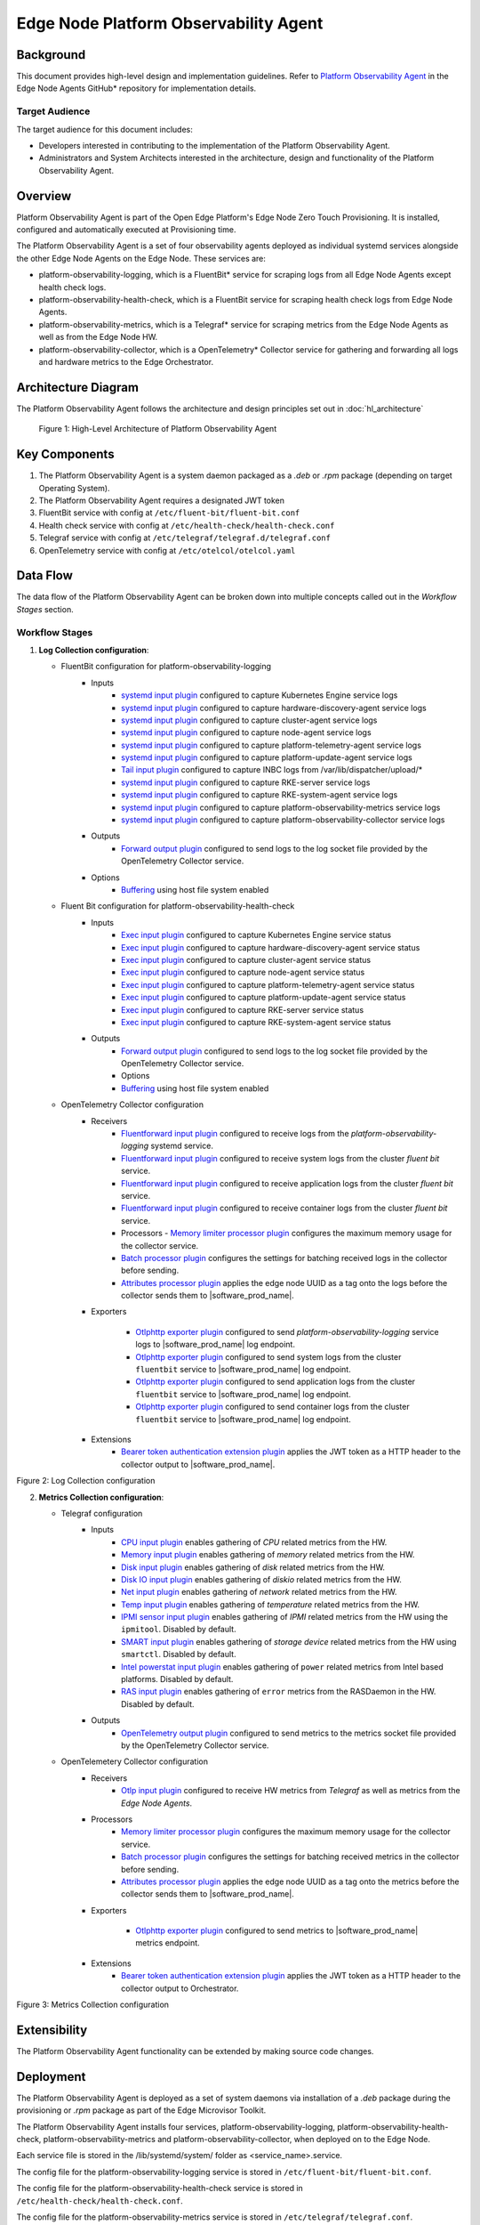 Edge Node Platform Observability Agent
======================================

Background
----------

This document provides high-level design and implementation guidelines. Refer
to `Platform Observability Agent <https://github.com/open-edge-platform/edge-node-agents/tree/main/platform-observability-agent>`_ in the Edge Node Agents GitHub\* repository for
implementation details.

Target Audience
~~~~~~~~~~~~~~~

The target audience for this document includes:

- Developers interested in contributing to the implementation of the Platform
  Observability Agent.

- Administrators and System Architects interested in the architecture, design
  and functionality of the Platform Observability Agent.

Overview
--------

Platform Observability Agent is part of the Open Edge Platform's Edge
Node Zero Touch Provisioning. It is installed, configured and automatically
executed at Provisioning time.

The Platform Observability Agent is a set of four observability agents
deployed as individual systemd services alongside the other Edge Node Agents on
the Edge Node. These services are:

- platform-observability-logging, which is a FluentBit\* service for scraping
  logs from all Edge Node Agents except health check logs.

- platform-observability-health-check, which is a FluentBit service for
  scraping health check logs from Edge Node Agents.

- platform-observability-metrics, which is a Telegraf\* service for scraping
  metrics from the Edge Node Agents as well as from the Edge Node HW.

- platform-observability-collector, which is a OpenTelemetry\* Collector service
  for gathering and forwarding all logs and hardware metrics to the Edge
  Orchestrator.

Architecture Diagram
--------------------

The Platform Observability Agent follows the architecture and design principles
set out in :doc:`hl_architecture`

.. figure:: ./images/poa-architecture.drawio.svg
   :alt: High-Level Architecture of the Platform Observability Agent

   Figure 1: High-Level Architecture of Platform Observability Agent

Key Components
--------------

1. The Platform Observability Agent is a system daemon packaged as a `.deb` or
   `.rpm` package (depending on target Operating System).

2. The Platform Observability Agent requires a designated JWT token

3. FluentBit service with config at ``/etc/fluent-bit/fluent-bit.conf``

4. Health check service with config at ``/etc/health-check/health-check.conf``

5. Telegraf service with config at ``/etc/telegraf/telegraf.d/telegraf.conf``

6. OpenTelemetry service with config at ``/etc/otelcol/otelcol.yaml``

Data Flow
---------

The data flow of the Platform Observability Agent can be broken down into
multiple concepts called out in the `Workflow Stages` section.

Workflow Stages
~~~~~~~~~~~~~~~

1. **Log Collection configuration**:

   - FluentBit configuration for platform-observability-logging
      - Inputs
         - `systemd input plugin
           <https://docs.fluentbit.io/manual/pipeline/inputs/systemd>`_
           configured to capture Kubernetes Engine service logs

         - `systemd input plugin
           <https://docs.fluentbit.io/manual/pipeline/inputs/systemd>`_
           configured to capture hardware-discovery-agent service logs

         - `systemd input plugin
           <https://docs.fluentbit.io/manual/pipeline/inputs/systemd>`_
           configured to capture cluster-agent service logs

         - `systemd input plugin
           <https://docs.fluentbit.io/manual/pipeline/inputs/systemd>`_
           configured to capture node-agent service logs

         - `systemd input plugin
           <https://docs.fluentbit.io/manual/pipeline/inputs/systemd>`_
           configured to capture platform-telemetry-agent service logs

         - `systemd input plugin
           <https://docs.fluentbit.io/manual/pipeline/inputs/systemd>`_
           configured to capture platform-update-agent service logs

         - `Tail input plugin
           <https://docs.fluentbit.io/manual/pipeline/inputs/tail>`_ configured
           to capture INBC logs from /var/lib/dispatcher/upload/*

         - `systemd input plugin
           <https://docs.fluentbit.io/manual/pipeline/inputs/systemd>`_
           configured to capture RKE-server service logs

         - `systemd input plugin
           <https://docs.fluentbit.io/manual/pipeline/inputs/systemd>`_
           configured to capture RKE-system-agent service logs

         - `systemd input plugin
           <https://docs.fluentbit.io/manual/pipeline/inputs/systemd>`_
           configured to capture platform-observability-metrics service logs

         - `systemd input plugin
           <https://docs.fluentbit.io/manual/pipeline/inputs/systemd>`_
           configured to capture platform-observability-collector service logs

      - Outputs
         - `Forward output plugin
           <https://docs.fluentbit.io/manual/pipeline/outputs/forward>`_
           configured to send logs to the log socket file provided by the
           OpenTelemetry Collector service.

      - Options
         - `Buffering <https://docs.fluentbit.io/manual/concepts/buffering>`_
           using host file system enabled

   - Fluent Bit configuration for platform-observability-health-check
      - Inputs
         - `Exec input plugin
           <https://docs.fluentbit.io/manual/pipeline/inputs/exec>`_ configured
           to capture Kubernetes Engine service status

         - `Exec input plugin
           <https://docs.fluentbit.io/manual/pipeline/inputs/exec>`_ configured
           to capture hardware-discovery-agent service status

         - `Exec input plugin
           <https://docs.fluentbit.io/manual/pipeline/inputs/exec>`_ configured
           to capture cluster-agent service status

         - `Exec input plugin
           <https://docs.fluentbit.io/manual/pipeline/inputs/exec>`_ configured
           to capture node-agent service status

         - `Exec input plugin
           <https://docs.fluentbit.io/manual/pipeline/inputs/exec>`_ configured
           to capture platform-telemetry-agent service status

         - `Exec input plugin
           <https://docs.fluentbit.io/manual/pipeline/inputs/exec>`_ configured
           to capture platform-update-agent service status

         - `Exec input plugin
           <https://docs.fluentbit.io/manual/pipeline/inputs/exec>`_ configured
           to capture RKE-server service status

         - `Exec input plugin
           <https://docs.fluentbit.io/manual/pipeline/inputs/exec>`_ configured
           to capture RKE-system-agent service status

      - Outputs
         - `Forward output plugin
           <https://docs.fluentbit.io/manual/pipeline/outputs/forward>`_
           configured to send logs to the log socket file provided by the
           OpenTelemetry Collector service.

         - Options
         - `Buffering <https://docs.fluentbit.io/manual/concepts/buffering>`_ using host file system enabled

   - OpenTelemetry Collector configuration
      - Receivers
         - `Fluentforward input plugin
           <https://github.com/open-telemetry/opentelemetry-collector-contrib/blob/main/receiver/fluentforwardreceiver/README.md>`_
           configured to receive logs from the `platform-observability-logging`
           systemd service.

         - `Fluentforward input plugin
           <https://github.com/open-telemetry/opentelemetry-collector-contrib/blob/main/receiver/fluentforwardreceiver/README.md>`_
           configured to receive system logs from the cluster `fluent bit`
           service.

         - `Fluentforward input plugin
           <https://github.com/open-telemetry/opentelemetry-collector-contrib/blob/main/receiver/fluentforwardreceiver/README.md>`_
           configured to receive application logs from the cluster `fluent bit`
           service.

         - `Fluentforward input plugin
           <https://github.com/open-telemetry/opentelemetry-collector-contrib/blob/main/receiver/fluentforwardreceiver/README.md>`_
           configured to receive container logs from the cluster `fluent bit`
           service.

         - Processors - `Memory limiter processor plugin
           <https://github.com/open-telemetry/opentelemetry-collector/blob/main/processor/memorylimiterprocessor/README.md>`_
           configures the maximum memory usage for the collector service.

         - `Batch processor plugin
           <https://github.com/open-telemetry/opentelemetry-collector/blob/main/processor/batchprocessor/README.md>`_
           configures the settings for batching received logs in the collector
           before sending.

         - `Attributes processor plugin
           <https://github.com/open-telemetry/opentelemetry-collector-contrib/blob/main/processor/attributesprocessor/README.md>`_
           applies the edge node UUID as a tag onto the logs before the
           collector sends them to |software_prod_name|.

      - Exporters

         - `Otlphttp exporter plugin
           <https://github.com/open-telemetry/opentelemetry-collector/blob/main/exporter/otlphttpexporter/README.md>`_
           configured to send `platform-observability-logging` service logs to
           |software_prod_name| log endpoint.

         - `Otlphttp exporter plugin
           <https://github.com/open-telemetry/opentelemetry-collector/blob/main/exporter/otlphttpexporter/README.md>`_
           configured to send system logs from the cluster ``fluentbit``
           service to |software_prod_name| log endpoint.

         - `Otlphttp exporter plugin
           <https://github.com/open-telemetry/opentelemetry-collector/blob/main/exporter/otlphttpexporter/README.md>`_
           configured to send application logs from the cluster ``fluentbit``
           service to |software_prod_name| log endpoint.

         - `Otlphttp exporter plugin
           <https://github.com/open-telemetry/opentelemetry-collector/blob/main/exporter/otlphttpexporter/README.md>`_
           configured to send container logs from the cluster ``fluentbit``
           service to |software_prod_name| log endpoint.

      - Extensions
         - `Bearer token authentication extension plugin
           <https://github.com/open-telemetry/opentelemetry-collector-contrib/blob/main/extension/bearertokenauthextension/README.md>`_
           applies the JWT token as a HTTP header to the collector output to
           |software_prod_name|.

   .. mermaid::

      flowchart TD
         I1[KE service] -->|logs| Collector
         I2[Hardware Discovery Agent] -->|logs| Collector
         I3[Cluster Agent] -->|logs| Collector
         I4[Node Agent] -->|logs| Collector
         I5[Vault Agent] -->|logs| Collector
         I6[Platform Update Agent] -->|logs| Collector
         I7[INBC] -->|logs| Collector
         I8[RKE System Agent] -->|logs| Collector
         I9[RKE Server] -->|logs| Collector
         I10[Telegraf] -->|logs| Collector
         I11[Otel Collector] -->|logs| Collector
         I12[Telemetry Agent] -->|logs| Collector
         I13[AppArmour] -->|logs| Collector
         I14[Process] -->|logs| Collector
         I15[EN Users] -->|logs| Collector
         I16[Firewall] -->|logs| Collector
         I17[Host] -->|logs| Collector
         I18[OS] -->|logs| Collector
         Collector --> Routing
         Routing --> Orchestrator

Figure 2: Log Collection configuration

2. **Metrics Collection configuration**:

   - Telegraf configuration
      - Inputs
         - `CPU input plugin
           <https://github.com/influxdata/telegraf/blob/master/plugins/inputs/cpu/README.md>`_
           enables gathering of `CPU` related metrics from the HW.

         - `Memory input plugin
           <https://github.com/influxdata/telegraf/blob/master/plugins/inputs/mem/README.md>`_
           enables gathering of `memory` related metrics from the HW.

         - `Disk input plugin
           <https://github.com/influxdata/telegraf/blob/master/plugins/inputs/disk/README.md>`_
           enables gathering of `disk` related metrics from the HW.

         - `Disk IO input plugin
           <https://github.com/influxdata/telegraf/blob/master/plugins/inputs/diskio/README.md>`_
           enables gathering of `diskio` related metrics from the HW.

         - `Net input plugin
           <https://github.com/influxdata/telegraf/blob/master/plugins/inputs/net/README.md>`_
           enables gathering of `network` related metrics from the HW.

         - `Temp input plugin
           <https://github.com/influxdata/telegraf/blob/master/plugins/inputs/temp/README.md>`_
           enables gathering of `temperature` related metrics from the HW.

         - `IPMI sensor input plugin
           <https://github.com/influxdata/telegraf/blob/master/plugins/inputs/ipmi_sensor/README.md>`_
           enables gathering of `IPMI` related metrics from the HW using the
           ``ipmitool``. Disabled by default.

         - `SMART input plugin
           <https://github.com/influxdata/telegraf/blob/master/plugins/inputs/smart/README.md>`_
           enables gathering of `storage device` related metrics from the HW
           using ``smartctl``. Disabled by default.

         - `Intel powerstat input plugin
           <https://github.com/influxdata/telegraf/blob/master/plugins/inputs/intel_powerstat/README.md>`_
           enables gathering of ``power`` related metrics from Intel based
           platforms. Disabled by default.

         - `RAS input plugin
           <https://github.com/influxdata/telegraf/blob/master/plugins/inputs/ras/README.md>`_
           enables gathering of ``error`` metrics from the RASDaemon in the HW.
           Disabled by default.

      - Outputs
         - `OpenTelemetry output plugin
           <https://github.com/influxdata/telegraf/blob/master/plugins/outputs/opentelemetry/README.md>`_
           configured to send metrics to the metrics socket file provided by
           the OpenTelemetry Collector service.

   - OpenTelemetery Collector configuration
      - Receivers
         - `Otlp input plugin
           <https://github.com/open-telemetry/opentelemetry-collector/blob/main/receiver/otlpreceiver/README.md>`_
           configured to receive HW metrics from `Telegraf` as well as metrics
           from the `Edge Node Agents`.

      - Processors
         - `Memory limiter processor plugin
           <https://github.com/open-telemetry/opentelemetry-collector/blob/main/processor/memorylimiterprocessor/README.md>`_
           configures the maximum memory usage for the collector service.

         - `Batch processor plugin
           <https://github.com/open-telemetry/opentelemetry-collector/blob/main/processor/batchprocessor/README.md>`_
           configures the settings for batching received metrics in the
           collector before sending.

         - `Attributes processor plugin
           <https://github.com/open-telemetry/opentelemetry-collector-contrib/blob/main/processor/attributesprocessor/README.md>`_
           applies the edge node UUID as a tag onto the metrics before the
           collector sends them to |software_prod_name|.

      - Exporters

         - `Otlphttp exporter plugin
           <https://github.com/open-telemetry/opentelemetry-collector/blob/main/exporter/otlphttpexporter/README.md>`_
           configured to send metrics to |software_prod_name| metrics endpoint.

      - Extensions
         - `Bearer token authentication extension plugin
           <https://github.com/open-telemetry/opentelemetry-collector-contrib/blob/main/extension/bearertokenauthextension/README.md>`_
           applies the JWT token as a HTTP header to the collector output to
           Orchestrator.

   .. mermaid::

      flowchart TD
         I1[Telegraf] -->|metrics| Collector
         I2[Node Agent] -->|metrics| Collector
         I3[Cluster Agent] -->|metrics| Collector
         I4[Hardware Agent] -->|metrics| Collector
         I5[Platform Update Agent] -->|metrics| Collector
         Collector --> Routing
         Routing --> Orchestrator

Figure 3: Metrics Collection configuration

Extensibility
-------------

The Platform Observability Agent functionality can be extended by making source
code changes.

Deployment
----------

The Platform Observability Agent is deployed as a set of system daemons via
installation of a *.deb* package during the provisioning or *.rpm* package as
part of the Edge Microvisor Toolkit.

The Platform Observability Agent installs four services, platform-observability-logging,
platform-observability-health-check, platform-observability-metrics and
platform-observability-collector, when deployed on to the Edge Node.

Each service file is stored in the /lib/systemd/system/ folder as
<service_name>.service.

The config file for the platform-observability-logging service is stored in
``/etc/fluent-bit/fluent-bit.conf``.

The config file for the platform-observability-health-check service is stored
in ``/etc/health-check/health-check.conf``.

The config file for the platform-observability-metrics service is stored in
``/etc/telegraf/telegraf.conf``.

The config file for the platform-observability-collector service is stored in
``/etc/otelcol/otelcol.yaml``.
Logs for each service can be viewed using the journalctl tool.

Technology Stack
----------------

Below sections provide an overview of various aspects of the Platform
Observability Agent's technology stack.

Implementation
~~~~~~~~~~~~~~

The Platform Observability Agent is implemented as a set of observability
services configured for collection of desired logs and metrics.

System Diagram
~~~~~~~~~~~~~~

Platform Observability Agent depends on |software_prod_name| endpoints:

- |software_prod_name| central log collector service endpoint.
- |software_prod_name| central metrics collector service endpoint.

Platform Observability Agent external telemetry collectors:

- Official `fluent-bit
  <https://docs.fluentbit.io/manual/installation/linux/ubuntu>`_ Debian
  package.

- Official `telegraf <https://docs.influxdata.com/telegraf/v1/install/>`_
  Debian package.

- Official `Otel Collector
  <https://opentelemetry.io/docs/collector/installation/#deb-installation>`_
  Debian package.

.. figure:: ./images/poa-system.png
   :alt: Platform Observability Agent system diagram

   Figure 4: Platform Observability Agent system diagram

Integrations
~~~~~~~~~~~~

Platform Observability Agent does not expose an API, it exposes metrics to the
endpoints of the |software_prod_name|.

Platform Observability Agent integrates the 3rd party metric collectors -
FluentBit, Telegraf, OpenTelemetry collector.

Security
--------

Security Policies
~~~~~~~~~~~~~~~~~

Platform Observability Agent adheres to Edge Node Agents :doc:`hl_architecture`
security design principle.

Auditing
~~~~~~~~

Platform Observability Agent adheres to Edge Node Agents :doc:`hl_architecture`
observability design principle.

Upgrades
~~~~~~~~

Platform Observability Agent adheres to Edge Node Agents :doc:`hl_architecture`
upgrade design principle.
